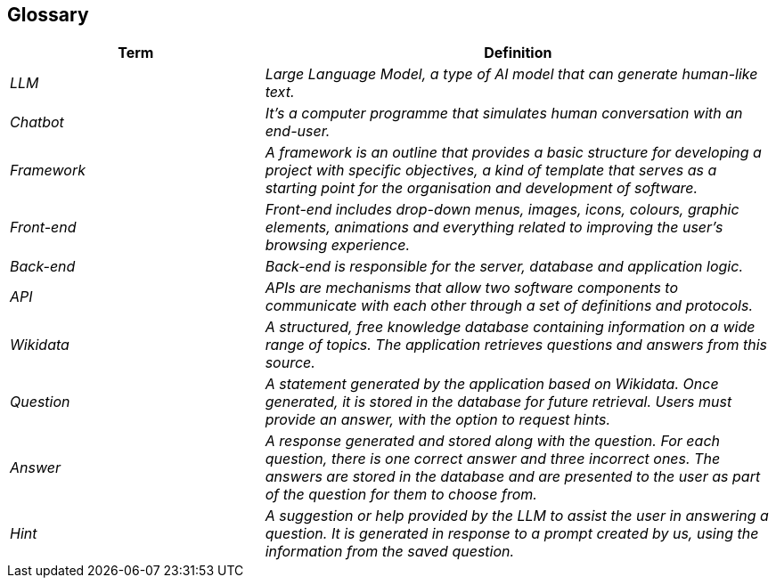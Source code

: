 ifndef::imagesdir[:imagesdir: ../images]

[[section-glossary]]
== Glossary

ifdef::arc42help[]
[role="arc42help"]
****
.Contents
The most important domain and technical terms that your stakeholders use when discussing the system.

You can also see the glossary as source for translations if you work in multi-language teams.

.Motivation
You should clearly define your terms, so that all stakeholders

* have an identical understanding of these terms
* do not use synonyms and homonyms


.Form

A table with columns <Term> and <Definition>.

Potentially more columns in case you need translations.


.Further Information

See https://docs.arc42.org/section-12/[Glossary] in the arc42 documentation.

****
endif::arc42help[]

[cols="e,2e" options="header"]
|===
|Term |Definition

|LLM
|Large Language Model, a type of AI model that can generate human-like text.

|Chatbot
|It's a computer programme that simulates human conversation with an end-user.

|Framework
|A framework is an outline that provides a basic structure for developing a project with specific objectives, a kind of template that serves as a starting point for the organisation and development of software.

|Front-end
|Front-end includes drop-down menus, images, icons, colours, graphic elements, animations and everything related to improving the user's browsing experience.

|Back-end
|Back-end is responsible for the server, database and application logic.

|API
|APIs are mechanisms that allow two software components to communicate with each other through a set of definitions and protocols.

|Wikidata
|A structured, free knowledge database containing information on a wide range of topics. The application retrieves questions and answers from this source.

|Question
|A statement generated by the application based on Wikidata. Once generated, it is stored in the database for future retrieval. Users must provide an answer, with the option to request hints.

|Answer
|A response generated and stored along with the question. For each question, there is one correct answer and three incorrect ones. The answers are stored in the database and are presented to the user as part of the question for them to choose from.

|Hint
|A suggestion or help provided by the LLM to assist the user in answering a question. It is generated in response to a prompt created by us, using the information from the saved question.
|===
